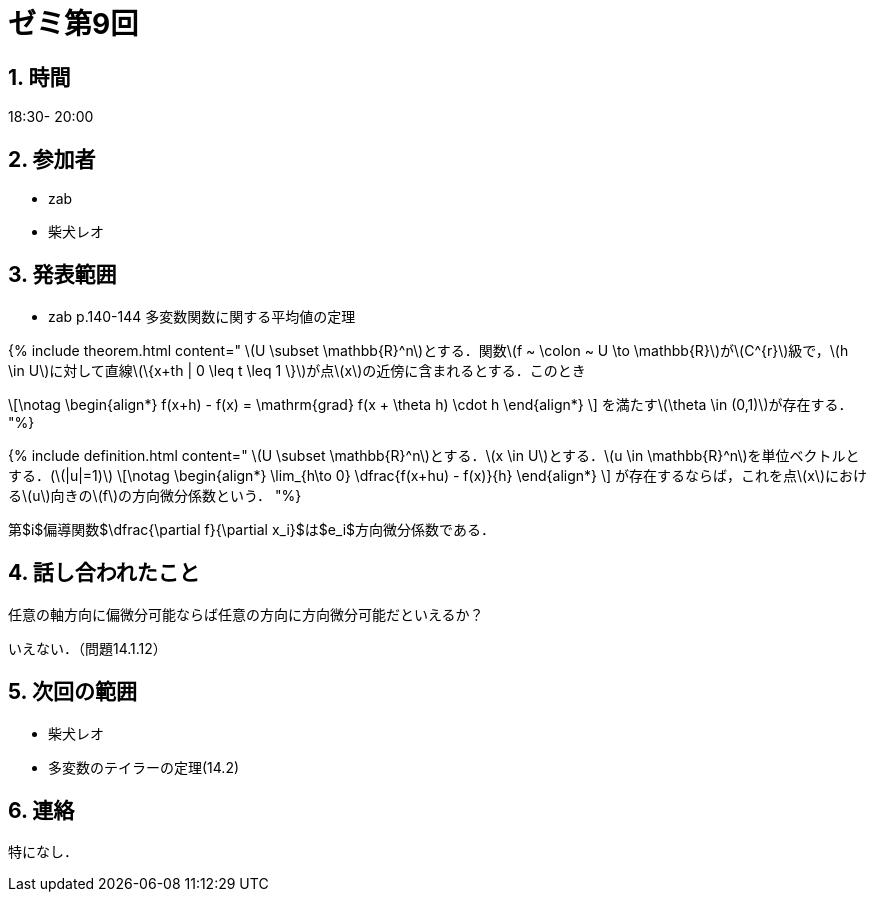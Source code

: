 = ゼミ第9回
:page-author: shiba
:page-layout: post
:page-categories:  [ "Analysis_II_2021"]
:page-tags: ["議事録"]
:page-image: assets/images/Analysis_II.png
:page-permalink: Analysis_II_2021/seminar-09
:sectnums:
:sectnumlevels: 2
:dummy: {counter2:section:0}


## 時間

18:30- 20:00

## 参加者

- zab
- 柴犬レオ

## 発表範囲

- zab
  p.140-144 多変数関数に関する平均値の定理

{% include theorem.html content="
\(U \subset \mathbb{R}^n\)とする．関数\(f ~ \colon ~ U \to \mathbb{R}\)が\(C^{r}\)級で，\(h \in U\)に対して直線\(\{x+th | 0 \leq t \leq 1 \}\)が点\(x\)の近傍に含まれるとする．このとき

\[\notag
  \begin{align*}
    f(x+h) - f(x) = \mathrm{grad} f(x + \theta h) \cdot h 
  \end{align*}
\]
を満たす\(\theta \in (0,1)\)が存在する．
"%}

{% include definition.html content="
\(U \subset \mathbb{R}^n\)とする．\(x \in U\)とする．\(u \in \mathbb{R}^n\)を単位ベクトルとする．(\(|u|=1)\)
\[\notag
  \begin{align*}
    \lim_{h\to 0} \dfrac{f(x+hu) - f(x)}{h}
  \end{align*}
\]
が存在するならば，これを点\(x\)における\(u\)向きの\(f\)の方向微分係数という．
"%}

第$i$偏導関数$\dfrac{\partial f}{\partial x_i}$は$e_i$方向微分係数である．

## 話し合われたこと

任意の軸方向に偏微分可能ならば任意の方向に方向微分可能だといえるか？

いえない．（問題14.1.12）

## 次回の範囲

- 柴犬レオ
  - 多変数のテイラーの定理(14.2)

## 連絡

特になし．

